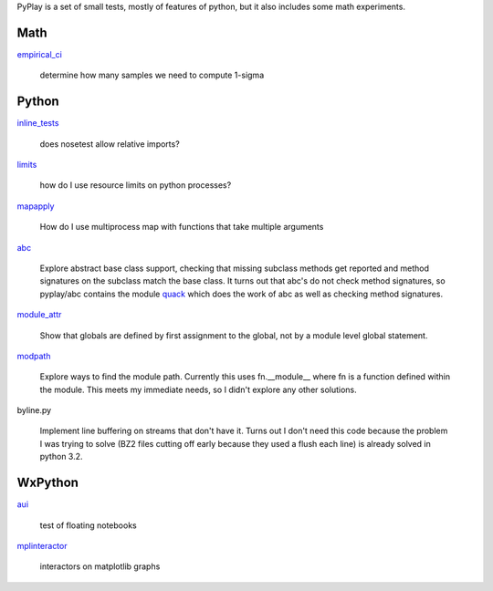 PyPlay is a set of small tests, mostly of features of python, but it also includes
some math experiments.

Math
====

`empirical_ci <pyplay/tree/master/empirical_ci>`_

    determine how many samples we need to compute 1-sigma

Python
======

`inline_tests <pyplay/tree/master/inline_tests>`_

    does nosetest allow relative imports?

`limits <pyplay/tree/master/limits>`_

    how do I use resource limits on python processes?

`mapapply <pyplay/tree/master/mapapply>`_

    How do I use multiprocess map with functions that take multiple arguments

`abc <pyplay/tree/master/abc>`_

    Explore abstract base class support, checking that missing subclass methods
    get reported and method signatures on the subclass match the base class.  It
    turns out that abc's do not check method signatures, so pyplay/abc contains
    the module `quack <pyplay/tree/master/abc/quack.py>`_ which does the work of 
    abc as well as checking method signatures.

`module_attr <pyplay/tree/master/module_attr>`_

    Show that globals are defined by first assignment to the global, not by a
    module level global statement.  

`modpath <pyplay/tree/master/modpath>`_

    Explore ways to find the module path.  Currently this uses fn.__module__ where
    fn is a function defined within the module.  This meets my immediate needs,
    so I didn't explore any other solutions.

byline.py

    Implement line buffering on streams that don't have it.  Turns out I don't
    need this code because the problem I was trying to solve (BZ2 files cutting
    off early because they used a flush each line) is already solved in python
    3.2.

WxPython
========

`aui <pyplay/tree/master/aui>`_

    test of floating notebooks

`mplinteractor <pyplay/tree/master/aui>`_

    interactors on matplotlib graphs

